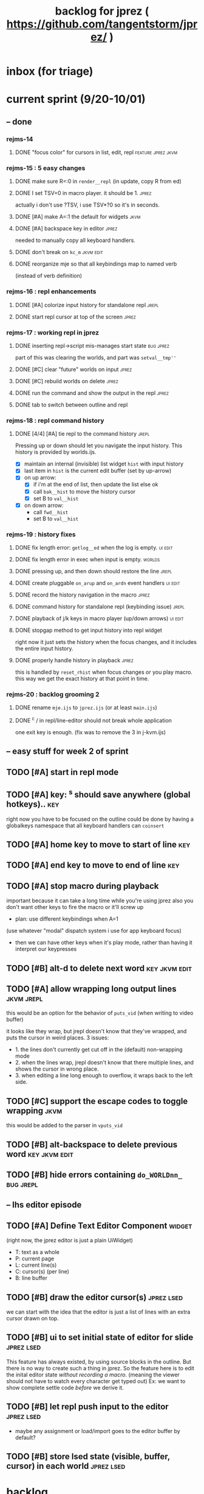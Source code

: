 #+TITLE: backlog for jprez ( https://github.com/tangentstorm/jprez/ )

* inbox (for triage)

* current sprint (9/20-10/01)
** -- done
*** rejms-14
**** DONE "focus color" for cursors in list, edit, repl      :feature:jprez:jkvm:
*** rejms-15 : 5 easy changes
**** DONE make sure R=:0 in =render__repl= (in update, copy R from ed)
**** DONE I set TSV=0 in macro player. it should be 1.       :jprez:
actually i don't use ?TSV, i use TSV*?0 so it's in seconds.
**** DONE [#A] make A=:1  the default for widgets            :jkvm:
**** DONE [#A] backspace key in editor                       :jprez:
needed to manually copy all keyboard handlers.
**** DONE don't break on =kc_m=                                :jkvm:edit:
**** DONE reorganize mje so that all keybindings map to named verb
(instead of verb definition)
*** rejms-16 : repl enhancements
**** DONE [#A] colorize input history for standalone repl    :jrepl:
**** DONE start repl cursor at top of the screen             :jprez:
*** rejms-17 : working repl in jprez
**** DONE inserting repl->script mis-manages start state     :bug:jprez:
part of this was clearing the worlds, and part was =setval__tmp''=
**** DONE [#C] clear "future" worlds on input                :jprez:
**** DONE [#C] rebuild worlds on delete                      :jprez:
**** DONE run the command and show the output in the repl    :jprez:
**** DONE tab to switch between outline and repl
*** rejms-18 : repl command history
**** DONE [4/4] [#A] tie repl to the command history         :jrepl:
Pressing up or down should let you navigate the input history.
This history is provided by worlds.ijs.

- [X] maintain an internal (invisible) list widget =hist= with input history
- [X] last item in =hist= is the current edit buffer (set by up-arrow)
- [X] on up arrow:
  - [X] if i'm at the end of list, then update the list else ok
  - [X] call =bak__hist= to move the history cursor
  - [X] set B to =val__hist=
- [X] on down arrow:
  - call =fwd__hist=
  - set B to =val__hist=
*** rejms-19 : history fixes
**** DONE fix length error: =getlog__ed= when the log is empty. :ui:edit:

**** DONE fix length error in exec when input is empty.      :worlds:
**** DONE pressing up, and then down should restore the line :jrepl:
**** DONE create pluggable =on_arup= and =on_ardn= event handlers :ui:edit:
**** DONE record the history navigation in the macro         :jprez:
**** DONE command history for standalone repl (keybinding issue) :jrepl:
**** DONE playback of j/k keys in macro player (up/down arrows) :ui:edit:
**** DONE stopgap method to get input history into repl widget
right now it just sets the history when the focus changes,
and it includes the entire input history.

**** DONE properly handle history in playback                :jprez:
this is handled by =reset_rhist= when focus changes or you play macro.
this way we get the exact history at that point in time.

*** rejms-20 : backlog grooming 2
**** DONE rename =mje.ijs= to =jprez.ijs= (or at least =main.ijs=)

**** DONE ^c / in repl/line-editor should not break whole application
one exit key is enough.
(fix was to remove the 3 in j-kvm.ijs)

** -- easy stuff for week 2 of sprint
** TODO [#A] start in repl mode

** TODO [#A] key: ^s should save anywhere (global hotkeys)..   :key:
right now you have to be focused on the outline
could be done by having a globalkeys namespace that all keyboard handlers can =coinsert=
** TODO [#A] home key to move to start of line                 :key:
** TODO [#A] end key to move to end of line                    :key:
** TODO [#A] stop macro during playback
important because it can take a long time while you're using jprez
also you don't want other keys to fire the macro or it'll screw up
- plan: use different keybindings when A=1
(use whatever "modal" dispatch system i use for app keyboard focus)
- then we can have other keys when it's play mode, rather than having it interpret our keypresses
** TODO [#B] alt-d to delete next word                         :key:jkvm:edit:
** TODO [#A] allow wrapping long output lines                  :jkvm:jrepl:
this would be an option for the behavior of =puts_vid= (when writing to video buffer)

it looks like they wrap, but jrepl doesn't know that they've wrapped,
and puts the cursor in weird places.
3 issues:
  - 1. the lines don't currently get cut off in the (default) non-wrapping mode
  - 2. when the lines wrap, jrepl doesn't know that there multiple lines, and shows the cursor in wrong place.
  - 3. when editing a line long enough to overflow, it wraps back to the left side.

** TODO [#C] support the escape codes to toggle wrapping       :jkvm:
this would be added to the parser in =vputs_vid=

** TODO [#B] alt-backspace to delete previous word             :key:jkvm:edit:
** TODO [#B] hide errors containing =do_WORLDnn_=                :bug:jrepl:
** -- lhs editor episode
** TODO [#A] Define Text Editor Component                      :widget:
(right now, the jprez editor is just a plain UiWidget)
  - T: text as a whole
  - P: current page
  - L: current line(s)
  - C: cursor(s) (per line)
  - B: line buffer

** TODO [#B] draw the editor cursor(s)                         :jprez:lsed:
we can start with the idea that the editor is just a list of lines
with an extra cursor drawn on top.

** TODO [#B] ui to set initial state of editor for slide       :jprez:lsed:
This feature has always existed, by using source blocks in the outline.
But there is no way to create such a thing in jprez.
So the feature here is to edit the inital editor state /without recording a macro/.
(meaning the viewer should not have to watch every character get typed out)
Ex: we want to show complete settle code /before/ we derive it.

** TODO [#B] let repl push input to the editor                 :jprez:lsed:
- maybe any assignment or load/import goes to the editor buffer by default?

** TODO [#B] store lsed state (visible, buffer, cursor) in each world :jprez:lsed:
* backlog
** TODO [#A] make it easier to recover a working terminal if there's a bug in jprez/jkvm apps :jkvm:
extend 'reset' so that:
  - make sure echo is on
  - make sure cursor is on
  - if possible, make sure j's readline gets re-enabled so j prompt has cursor control
(right now, you try to debug and you waste brain cycles trying to see the cursor, etc.)
maybe even better would be a global error trap that does this in =kvm_loop=
** TODO [#A] add special pop-up editor for multi-widget macros.
(something that gave you more of fine-grained control over the timeline without having to edit macro code)
almost like a timeline view? or like an old-school midi/mod tracker?
ex ui: https://upload.wikimedia.org/wikipedia/commons/7/7e/Schism-beyond.gif

** TODO [#A] make keybindings table-driven (so people can choose which keys they use for input) :jkvm:
- edit: refactor so that keys, macro recording, and verb to execute (for live binding or macro playback) are all defined in one table
- maybe the quick answer for keyboard layouts is to just put that in a separate file?
- or have two files: one mapping macro code <-> function name, and another for key <-> macro or key <-> function
** TODO [#A] clean up the whole focus/keybinding mess          :jkvm:jprez:
:PROPERTIES:
:Effort:   3d
:END:
- one option might be to dynamically copy all the verbs from the focused widget into the keybinding namespace
(clear it out and do that every time the focus changes)
- to simply make the namespace in which i look for key handlers dynamic in j-kvm
- set to the app when using ui/app
- the app can do some of the keyboard dispatch
- maybe this means coming up standard numbers for keyboard codes
- gives us the ability to decouple the ui framework from vt-100

** TODO [#A] optimize output of render/blit
:PROPERTIES:
:Effort:   1h
:END:
*** TODO app: emit color codes only when they change
*** TODO app: emit only changed cells

*** TODO check for runs of same fg,bg colors
*** etc
a =: 8 32 $ a.i.'.'
b =: 95 (0 3;3 24; 3 26; 4 18)}a
(draw =: [: puts cls, a.{~ ])
draw b

NB. row;cols table for differences:
rct =: ((];"0{~)I.@(a:&~:)) <@I. a~:b

NB. individual coordinate pairs suitable for passing to {
xys =: ;/;(,"0&.>/)"1 rct
xys,.<"0 xys { b

NB. each row is x,y,val
;@|."1(;"0~{&b) xys
*** TODO redraw the changes:
generate list of attributes of the changed cells.
ideally you'd have rank 2 list: fg and bg.
turn it into 2 boxes.

anywhere the color changes from box to box, you issue a color change,
otherwise ''.

likewise, for the coordinates, if they're right next to each other,
you don't need to issue a cursor move
** TODO [#A] use numeric prefix for multi-commands             :jkvm:edit:
especially important for pauses
** TODO [#A] set base tempo for playback (in kps)              :jkvm:edit:
** TODO [#A] general undo system for all widgets               :jkvm:ui:
** TODO [#B] pick a new default panic/break key
maybe ^/ or ^] or whatever
because ^space is used in emacs to set the mark (enter selection mode)
** TODO [#B] ctrl-space should enter selection mode
** TODO [#B] command to insert a line from repl into the editor at cursor :jprez:lsed:
** TODO [#B] command to evaluate the editor in the repl        :jprez:lsed:
- probably don't want to dump the whole buffer
- maybe say '<<evaluated x lines...>>' in the repl
** TODO [#B] draw selection                                    :jprez:lsed:
** TODO [#B] ^c should not break out of the application
** TODO [#B] cut, copy, paste                                  :jkvm:edit:
requires a selection
** TODO [#B] make worlds optional                              :jrepl:
Some people will just prefer a regular repl.

** TODO [#B] speed up the escape code parsers (vputs, onkey)   :jkvm:
:PROPERTIES:
:Effort:   2d
:END:
** TODO [#B] extract UiComponent from UiApp (component=widget+container) (??) :jkvm:
have a list of children and auto-provide the ability to draw all of them with extra code.
(probably can factor this out of ui/app.ijs)
** TODO [#B] app: define applications' widget in a table with x,y,class,args
** TODO [#B] in the repl, if i print out a non-noun, syntax highlight it.
** TODO [#B] make =vputs_vid_= table-driven
the current code is a horrifying recursive descent parser
derive the state machine from a list of the escape code patterns
** TODO [#B] [5/12] have =vputs_vid_= recognize escape codes
https://www2.ccs.neu.edu/research/gpc/VonaUtils/vona/terminal/vtansi.htm
*** DONE home/goxy:  ~CSI (row? ; col?)? H~
*** DONE erase screen: ~CSI 2J~
*** DONE clear to eol: ~CSI K~
*** DONE show cursor: ~CSI ?25 h~
*** DONE hide cursor: ~CSI ?25 l~
*** TODO vt code: cursor shift: ~CSI count? A|B|C|D~ # A=up B=dn C=rt D=lf
*** TODO erase down: ~CSI J~
*** TODO bold:  ( CSI 1m ? or is that just "bright"?)
*** TODO italic?
*** TODO enable line wrap: ~CSI 7h~
*** TODO disable line wrap: ~CSI 7l~
*** TODO query cursor position: ~CSI 6n~  (responds with =CSI ROW;COL R=)
'0123456789' e.~ s=:'1234;1234234x42342'
** TODO [#B] add real =on_focus= handlers                        :jkvm:ui:
(after i do real keyboard focus handling solution)
** TODO [#B] check for multiline input. (direct defs)
  - we already have =depth_world_=  and we just need to check depth of last token
  - double check that parens cannot span lines inside direct definitions
** TODO [#B] visual indication that the file actually saved when you press ^s :jprez:
status line widget?
(right now we define a key and its macro logging character in one area, far away from the update method)
** TODO [#B] default tab-key handler (=kc_i=) should be to call 'next-widget' on main app :jkvm:
  - requires somehow having reference to the app in which we are running
** TODO [#B] =render_UiApp_= (and compound widgets) should clear R flag on each widget it renders :jkvm:ui:
** TODO [#B] look for =kc_spc= instead of =k_nul=                  :jkvm:
- =k_nul= works, but it should probably be named =kc_spc=
- (maybe this is vt100 thing?) actual ascii character is called ^@
- double check that control-space actually sends ascii 0.
** TODO [#C] remove =vtcolor_tok_= call from worlds              :jprez:techdebt:
- right now, =exec= calls =vtcolor= to color the history
- maybe the repl widget itself should just know to color history lines
- then we don't need vtcolor (which actually stores escape characters in the history)
** TODO [#C] on accept: remove consecutive duplicates from history
  - maybe: if B != as last line in history, add it to the history
  - maybe: if last two items in history are same, delete one


** TODO [#C] re-arrange mje.ijs so that open'' isn't in the middle of the file :jprez:techdebt:
** TODO [#C] fix j-kvm on osx
:PROPERTIES:
:Effort:   3d
:END:
** TODO [#C] test that the macro actually produces the next line of code in the script.
examples: manually edited macros might break.
using "future" completion history is not allowed.
** TODO [#C] detect and "bake" usage of "future command line history" :jprez:
this when you have a full future history from loading a presentation,
and you use that history to complete a line in the past.
This makes no sense from a narrative point of view.
** TODO [#C] show world for line, with content                 :jrepl:debug:
on screen, show the world number as you move the outline cursor
also have a display of the variables in scope that changes as you move the cursor
** TODO [#C] fix =loop_kvm= so left argument does not need to be in the z locale :jkvm:
:PROPERTIES:
:Effort:   3d
:END:
** TODO [#C] decide whether curs 0 should be part of loop_kvm_, and if so, how to use cursors?
maybe this is just a flag.
** TODO [#C] allow setting vim or emacs keys                   :jkvm:edit:
** TODO [#C] add word-wrap mode to list control                :jkvm:list:
- not just wrapping the characters, but breaking on spaces or hyphens or something
- would need to track the height of each entry
** TODO [#C] file browser widget                               :widget:
** TODO [#C] "goal stack" widget in timeline                   :widget:
is this even different from a list widget? color coding, maybe?
the goal is different: it's to show the current state of the narrative.
(it's an "on-screen", in-presentation widget that changes as you navigate through time)

** TODO [#C] demonstrate mouse events                          :jkvm:
** TODO [#C] elastic tabstops for editor
https://nickgravgaard.com/elastic-tabstops/
** TODO [#D] add ability to run arbitrary verbs on every frame
- The idea here was to have a general-purpose task runner, that was not necessarily tied to a widget.
- I don't remember why I wanted this,
- But it's easy to simulate with an invisible widget.
- Is there any need for more than this?

** TODO [#D] document and port cwio
cwio = 'colorwrite'
https://github.com/tangentstorm/xpl/blob/master/demo/cwio_eg.pas

** TODO [#D] git status widget                                 :jkvm:files:
(after we have a file browser)
** TODO [#D] paging in text editor
  - insert page
  - delete page
  - join pages

** TODO [#D] =render_UiListWidget_= could use some golfing


* someday / maybe
** [#D] show (os) console in jqt
: jshowconsole_j_ 1  NB. doesn't seem to work in jqt
qt terminal doesn't support vt escape codes
not sure i even care about this.
(would have to be done in jqt front-end itself)
(better idea would probably be make terminal emulator in jqt, or opengl, or SDL)

** [#D] integrate with JOD?
* design work needed
** in =exec_world_=, decide what to do when an error happens and the debugger is on. :unclear:
** better idiom for expresssing 'method___self' (see =create= in repl.ijs) :unclear:
maybe this ties in with the '::' concept for nested spaces
(but: conames and names don't currently occupy the same namespace)
maybe ::x  is x in current namespace?



* finished
** [3/3] app framework
*** DONE render multiple widgets to buffer
*** DONE emit only changed lines
*** DONE handle unicode vid buffers properly
** [5/5] basic line editor
*** DONE fix broken fwd/bwd commands
*** DONE syntax highlighting in the editor (proof of concept)
*** DONE fix bug: space key does not work
*** DONE record keystrokes as macros
*** DONE concatenate the inserted characters without redundant escapes
*** DONE remove spurious color codes
*** DONE move macros from token editor to plain editor
*** DONE set aside "token editor" concept for now
*** DONE restore syntax highlighting
** [4/4] macro timing
*** DONE record and quantize keystroke timestamps
*** DONE encode timing in the macros itself
*** DONE [7/7] make macro animations asynchronous
(get them out of the while loop)

- [X] each widget needs an 'update' verb and an 'A' flag for whether it's active/animated.
- [X] update app should call update on every active widget on each tick, *before* it re-renders.
- [X] implement step ( just render @ update )
- [X] main loop should call app step instead of render.
- [X] argument to step should be the time delta since last step (j-kvm.ijs)
- [X] editor needs a flag/mode that indicates it's playing (maybe the A flag does this)
- [X] editor's update method should play the next character in the macro if it's animating.

*** DONE allow speed control per keystroke in the editor.
initially got this for free because it pauses after each keystroke

** [4/4] screenplay editor ui
*** DONE [3/3] implement a scrolling list widget
**** DONE visible range
**** DONE current highlight
**** DONE scroll
*** DONE show slides and steps in separate panes at bottom
*** DONE roundtrip to/from org-mode
*** DONE make kvm a library so syndir can import it
** [6/6] extract repl widget
*** DONE add history widget to repl
*** DONE implement solution for composite widgets
*** DONE allow widgets to draw and blit themselves to current terminal
*** DONE implement blit for vt
*** DONE make repl a composite widget
*** DONE draw history whether it's part of MJE or not
** previously
*** DONE finish parser for xterm color codes (vputs)
*** DONE widgetize repl history
*** DONE evaluate and show output
*** DONE implement ^K -> clear to end of line (d$ in vim?)
*** DONE don't hardcode the script path
*** DONE 'pre-render' the repl interactions for all slides
- history can just be the list of lines on the screen
- at each step, store which one is the bottom-most on screen.
- then to render, take a window of lines the same size as the terminal
- for each input there should/could also be an animation of how we arrived at it
*** DONE implement 'worlds' so I can track the state of the system at each point
*** DONE pre-determine the height of the repl window (=H_REPL=) for the presentation.
*** DONE use an in-world variable to track the state of the editor
*** DONE parse repl inputs from the org file
- lines starting with ': . ' are editor animations (macros)
- lines starting with ':' are repl input
- If a editor animaiton precedes the repl input, it should be treated as a derivation of the input, and an alarm should be triggered if it doesn't actually produce the expected input.
(this might happen if the editor macro modifies previous inputs and the input history changes due to modifying the narrative)
*** DONE handle local definitions
I see three alternatives:
  - [X] rewrite the code before it is evaluated (replace =. with =:)
  - execute the code in a separate j process
  - execute the code as part of an immex expression
*** DONE execute every line starting with ':' (but not ': .') on load
*** DONE execute each line using the world concept
*** DONE append output to the echo history
*** DONE track the repl history length at each step (before and after)
*** DONE when navigating to a step, render the repl in its 'before' state
*** DONE map each step in the slide to a world
*** DONE handle box-drawing characters
*** DONE rewrite special names

** ep-10: repl recorder
*** DONE insert new commands into screenplay
*** DONE insert keylog macro into screenplay
*** DONE clear macro after each input
** ep-11: macro playback in repl
*** bugs
**** DONE fix ctrl-o so it re-opens the file
**** DONE bug: history is messed up when you press ctrl-o
(needed to fix =init_world_=)
**** DONE bug: text added from repl gets discarded
(fix was to use =insline= instead of =ins__cmd=)
**** DONE do not show macros in the repl
(fix was change to =new_repl_line=)
**** DONE fix the right side of outline so that it scrolls
height (H)  was just set wrong
**** DONE =goz_UiList_= does not scroll correctly (cursor hidden when entering from bottom)
fixed by adding bounds checking to =goz=

*** features
**** DONE get simple macro playback working (using empty start state for now)
- Play macro when cmd cursor is on macro and you press 'N'.
**** DONE track the mark/selection on each line as we load (part of repl state)
- maybe answer here is to have UiEditWidget produce and consume a state memo

**** DONE play macros (without pauses) when loading and keep start states for each line
- =tmp= is temporary editor object (no need to render)
- set =KPS__tmp= to _ for infinite speed
- set =TSV__tmp= to 0 to turn off random variation
- call =do__tmp= with the macro
- just call =update_tmp 1= until =A__tmp= is 0
- state for next iteration is =B__tmp=
- save start states in =olr=

**** DONE play macros from the line's starting state when 'N' is pressed
